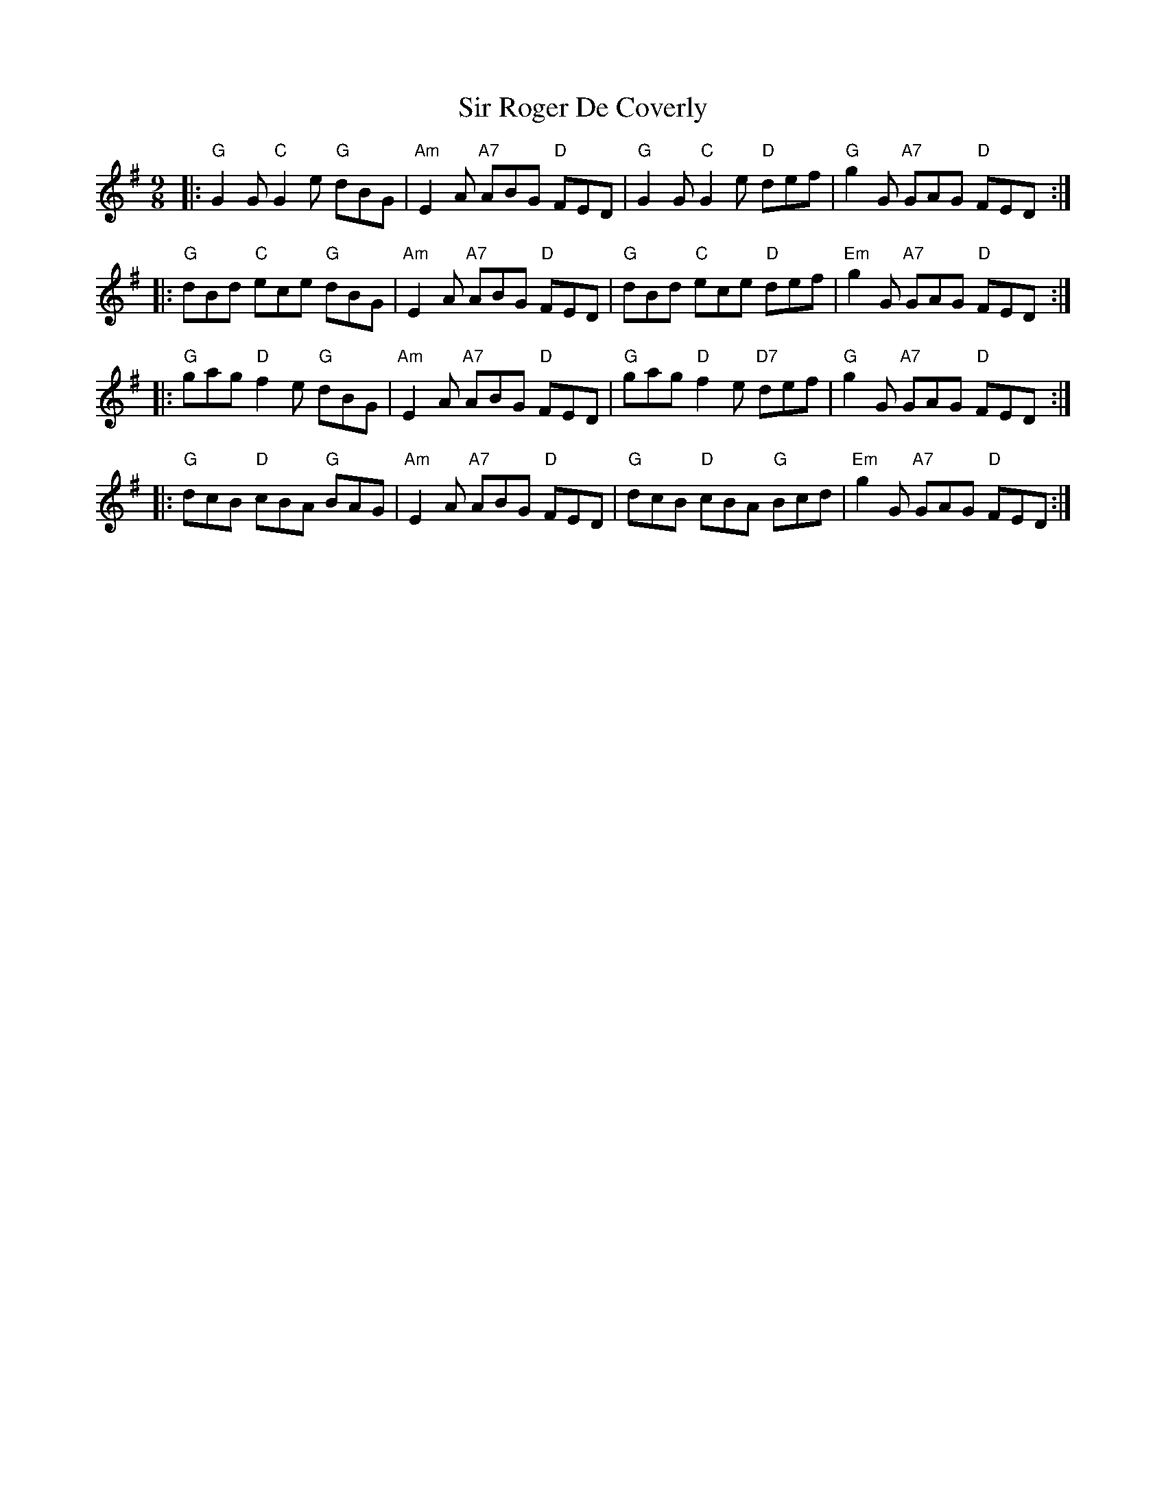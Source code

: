 X: 4
T: Sir Roger De Coverly
R: slip-jig
S: https://thesession.org/tunes/1196 2015-12-21
M: 9/8
L: 1/8
K: G
|: "G"G2G "C"G2e "G"dBG | "Am"E2A "A7"ABG "D"FED | "G"G2G "C"G2e  "D"def |  "G"g2G "A7"GAG "D"FED :|
|: "G"dBd "C"ece "G"dBG | "Am"E2A "A7"ABG "D"FED | "G"dBd "C"ece  "D"def | "Em"g2G "A7"GAG "D"FED :|
|: "G"gag "D"f2e "G"dBG | "Am"E2A "A7"ABG "D"FED | "G"gag "D"f2e "D7"def |  "G"g2G "A7"GAG "D"FED :|
|: "G"dcB "D"cBA "G"BAG | "Am"E2A "A7"ABG "D"FED | "G"dcB "D"cBA  "G"Bcd | "Em"g2G "A7"GAG "D"FED :|
